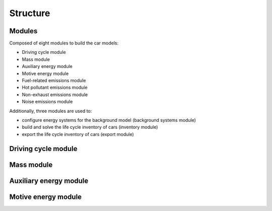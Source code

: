 .. _structure:

Structure
=========

.. image:: /_static/img/coarse.png
    :width: 900
    :alt: Alternative text

Modules
-------

Composed of eight modules to build the car models:

* Driving cycle module
* Mass module
* Auxiliary energy module
* Motive energy module
* Fuel-related emissions module
* Hot pollutant emissions module
* Non-exhaust emissions module
* Noise emissions module

Additionally, three modules are used to:

* configure energy systems for the background model (background systems module)
* build and solve the life cycle inventory of cars (inventory module)
* export the life cycle inventory of cars (export module)

Driving cycle module
--------------------

.. image:: /_static/img/driving_cycle.png
    :width: 400
    :alt: Alternative text

Mass module
-----------

.. image:: /_static/img/mass_module.png
    :width: 900
    :alt: Alternative text

Auxiliary energy module
-----------------------

.. image:: /_static/img/aux_energy.png
    :width: 900
    :alt: Alternative text

Motive energy module
--------------------

.. image:: /_static/img/motive_energy.png
    :width: 900
    :alt: Alternative text
